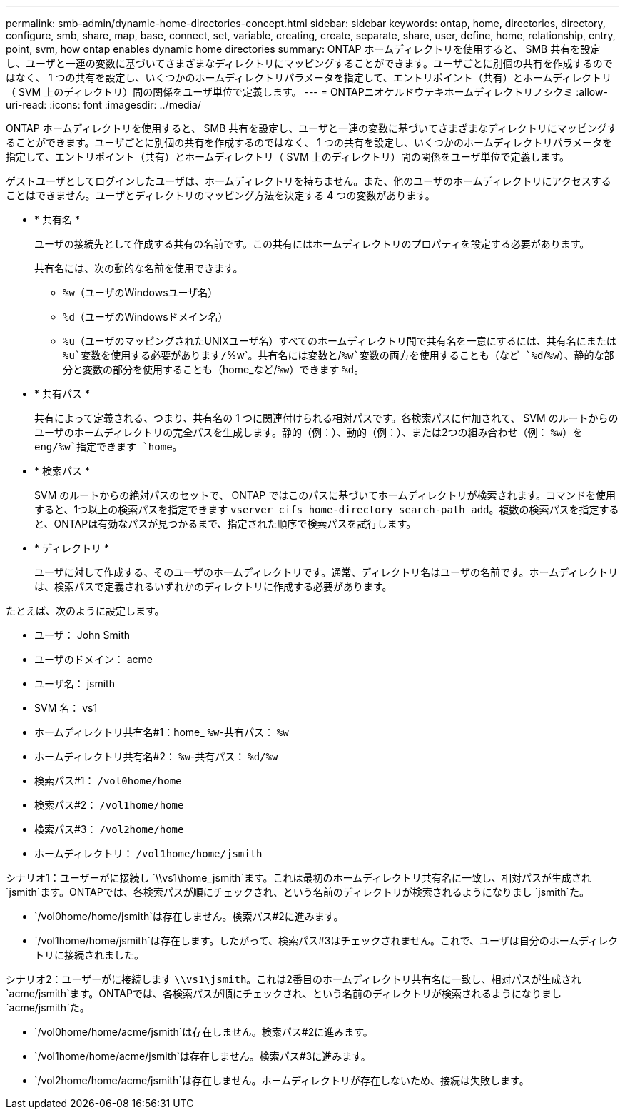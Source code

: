 ---
permalink: smb-admin/dynamic-home-directories-concept.html 
sidebar: sidebar 
keywords: ontap, home, directories, directory, configure, smb, share, map, base, connect, set, variable, creating, create, separate, share, user, define, home, relationship, entry, point, svm, how ontap enables dynamic home directories 
summary: ONTAP ホームディレクトリを使用すると、 SMB 共有を設定し、ユーザと一連の変数に基づいてさまざまなディレクトリにマッピングすることができます。ユーザごとに別個の共有を作成するのではなく、 1 つの共有を設定し、いくつかのホームディレクトリパラメータを指定して、エントリポイント（共有）とホームディレクトリ（ SVM 上のディレクトリ）間の関係をユーザ単位で定義します。 
---
= ONTAPニオケルドウテキホームディレクトリノシクミ
:allow-uri-read: 
:icons: font
:imagesdir: ../media/


[role="lead"]
ONTAP ホームディレクトリを使用すると、 SMB 共有を設定し、ユーザと一連の変数に基づいてさまざまなディレクトリにマッピングすることができます。ユーザごとに別個の共有を作成するのではなく、 1 つの共有を設定し、いくつかのホームディレクトリパラメータを指定して、エントリポイント（共有）とホームディレクトリ（ SVM 上のディレクトリ）間の関係をユーザ単位で定義します。

ゲストユーザとしてログインしたユーザは、ホームディレクトリを持ちません。また、他のユーザのホームディレクトリにアクセスすることはできません。ユーザとディレクトリのマッピング方法を決定する 4 つの変数があります。

* * 共有名 *
+
ユーザの接続先として作成する共有の名前です。この共有にはホームディレクトリのプロパティを設定する必要があります。

+
共有名には、次の動的な名前を使用できます。

+
** `%w`（ユーザのWindowsユーザ名）
** `%d`（ユーザのWindowsドメイン名）
**  `%u`（ユーザのマッピングされたUNIXユーザ名）すべてのホームディレクトリ間で共有名を一意にするには、共有名にまたは `%u`変数を使用する必要があります/`%w`。共有名には変数と/`%w`変数の両方を使用することも（など `%d`/`%w`）、静的な部分と変数の部分を使用することも（home_など/`%w`）できます `%d`。


* * 共有パス *
+
共有によって定義される、つまり、共有名の 1 つに関連付けられる相対パスです。各検索パスに付加されて、 SVM のルートからのユーザのホームディレクトリの完全パスを生成します。静的（例：）、動的（例：）、または2つの組み合わせ（例： `%w`）を `eng/%w`指定できます `home`。

* * 検索パス *
+
SVM のルートからの絶対パスのセットで、 ONTAP ではこのパスに基づいてホームディレクトリが検索されます。コマンドを使用すると、1つ以上の検索パスを指定できます `vserver cifs home-directory search-path add`。複数の検索パスを指定すると、ONTAPは有効なパスが見つかるまで、指定された順序で検索パスを試行します。

* * ディレクトリ *
+
ユーザに対して作成する、そのユーザのホームディレクトリです。通常、ディレクトリ名はユーザの名前です。ホームディレクトリは、検索パスで定義されるいずれかのディレクトリに作成する必要があります。



たとえば、次のように設定します。

* ユーザ： John Smith
* ユーザのドメイン： acme
* ユーザ名： jsmith
* SVM 名： vs1
* ホームディレクトリ共有名#1：home_ `%w`-共有パス： `%w`
* ホームディレクトリ共有名#2： `%w`-共有パス： `%d/%w`
* 検索パス#1： `/vol0home/home`
* 検索パス#2： `/vol1home/home`
* 検索パス#3： `/vol2home/home`
* ホームディレクトリ： `/vol1home/home/jsmith`


シナリオ1：ユーザーがに接続し `\\vs1\home_jsmith`ます。これは最初のホームディレクトリ共有名に一致し、相対パスが生成され `jsmith`ます。ONTAPでは、各検索パスが順にチェックされ、という名前のディレクトリが検索されるようになりまし `jsmith`た。

* `/vol0home/home/jsmith`は存在しません。検索パス#2に進みます。
* `/vol1home/home/jsmith`は存在します。したがって、検索パス#3はチェックされません。これで、ユーザは自分のホームディレクトリに接続されました。


シナリオ2：ユーザーがに接続します `\\vs1\jsmith`。これは2番目のホームディレクトリ共有名に一致し、相対パスが生成され `acme/jsmith`ます。ONTAPでは、各検索パスが順にチェックされ、という名前のディレクトリが検索されるようになりまし `acme/jsmith`た。

* `/vol0home/home/acme/jsmith`は存在しません。検索パス#2に進みます。
* `/vol1home/home/acme/jsmith`は存在しません。検索パス#3に進みます。
* `/vol2home/home/acme/jsmith`は存在しません。ホームディレクトリが存在しないため、接続は失敗します。

